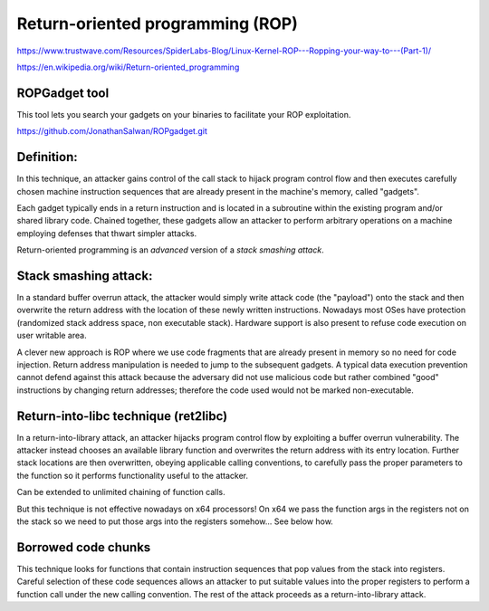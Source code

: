 Return-oriented programming (ROP)
=================================

https://www.trustwave.com/Resources/SpiderLabs-Blog/Linux-Kernel-ROP---Ropping-your-way-to---(Part-1)/

https://en.wikipedia.org/wiki/Return-oriented_programming

ROPGadget tool
--------------

This tool lets you search your gadgets on your binaries to facilitate your ROP exploitation. 

https://github.com/JonathanSalwan/ROPgadget.git


Definition:
----------

In this technique, an attacker gains control of the call stack to hijack program control flow and then executes carefully chosen machine instruction sequences that are already present in the machine's memory, called "gadgets".



Each gadget typically ends in a return instruction and is located in a subroutine within the existing program and/or shared library code. Chained together, these gadgets allow an attacker to perform arbitrary operations on a machine employing defenses that thwart simpler attacks.



Return-oriented programming is an *advanced* version of a *stack smashing attack*.

Stack smashing attack: 
----------------------

In a standard buffer overrun attack, the attacker would simply write attack code (the "payload") onto the stack and then overwrite the return address with the location of these newly written instructions. Nowadays most OSes have protection (randomized stack address space, non executable stack). 
Hardware support is also present to refuse code execution on user writable area.

A clever new approach is ROP where we use code fragments that are already present in memory so no need for code injection. Return address manipulation is needed to jump to the subsequent gadgets.
A typical data execution prevention cannot defend against this attack because the adversary did not use malicious code but rather combined "good" instructions by changing return addresses; therefore the code used would not be marked non-executable.

Return-into-libc technique (ret2libc)
--------------------------

In a return-into-library attack, an attacker hijacks program control flow by exploiting a buffer overrun vulnerability. The attacker instead chooses an available library function and overwrites the return address with its entry location. Further stack locations are then overwritten, obeying applicable calling conventions, to carefully pass the proper parameters to the function so it performs functionality useful to the attacker.

Can be extended to unlimited chaining of function calls.

But this technique is not effective nowadays on x64 processors! On x64 we pass the function args in the registers not on the stack so we need to put those args into the registers somehow... 
See below how.

Borrowed code chunks
--------------------

This technique looks for functions that contain instruction sequences that pop values from the stack into registers. Careful selection of these code sequences allows an attacker to put suitable values into the proper registers to perform a function call under the new calling convention. The rest of the attack proceeds as a return-into-library attack.









